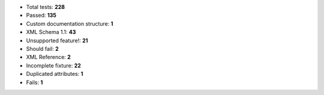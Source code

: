 - Total tests: **228**
- Passed: **135**
- Custom documentation structure: **1**
- XML Schema 1.1: **43**
- Unsupported feature!: **21**
- Should fail: **2**
- XML Reference: **2**
- Incomplete fixture: **22**
- Duplicated attributes: **1**
- Fails: **1**